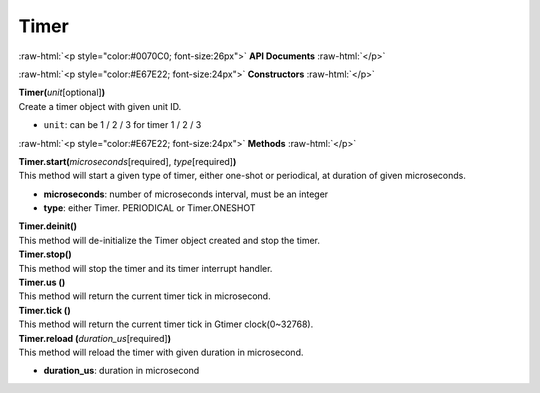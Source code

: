 #####
Timer
#####

.. role:: raw-html(raw)
   :format: html

:raw-html:`<p style="color:#0070C0; font-size:26px">`
**API Documents**
:raw-html:`</p>`

:raw-html:`<p style="color:#E67E22; font-size:24px">`
**Constructors**
:raw-html:`</p>`

| **Timer(**\ *unit*\ [optional]\ **)**
| Create a timer object with given unit ID.

- ``unit``: can be 1 / 2 / 3 for timer 1 / 2 / 3


:raw-html:`<p style="color:#E67E22; font-size:24px">`
**Methods**
:raw-html:`</p>`

| **Timer.start(**\ *microseconds*\ [required], *type*\ [required]\ **)**
| This method will start a given type of timer, either one-shot or periodical, at duration of given microseconds.

- **microseconds**: number of microseconds interval, must be an integer
- **type**: either Timer. PERIODICAL or Timer.ONESHOT

| **Timer.deinit()**
| This method will de-initialize the Timer object created and stop the timer.

| **Timer.stop()**
| This method will stop the timer and its timer interrupt handler.

| **Timer.us ()**
| This method will return the current timer tick in microsecond.

| **Timer.tick ()**
| This method will return the current timer tick in Gtimer clock(0~32768).

| **Timer.reload (**\ *duration_us*\ [required]\ **)**
| This method will reload the timer with given duration in microsecond.

- **duration_us**: duration in microsecond